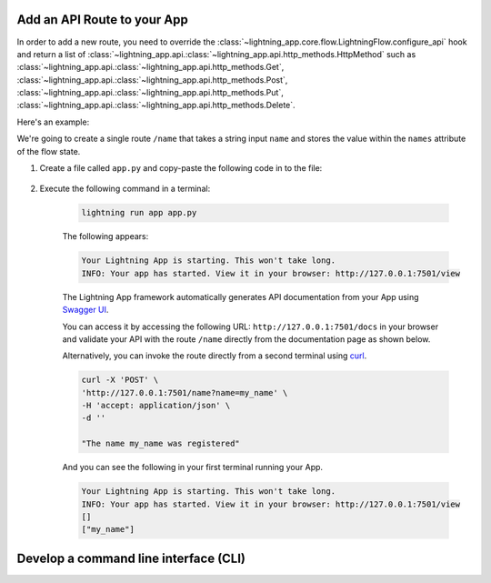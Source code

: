 ****************************
Add an API Route to your App
****************************

In order to add a new route, you need to override the :class:`~lightning_app.core.flow.LightningFlow.configure_api` hook and return a list of :class:`~lightning_app.api.:class:`~lightning_app.api.http_methods.HttpMethod` such as :class:`~lightning_app.api.:class:`~lightning_app.api.http_methods.Get`, :class:`~lightning_app.api.:class:`~lightning_app.api.http_methods.Post`, :class:`~lightning_app.api.:class:`~lightning_app.api.http_methods.Put`, :class:`~lightning_app.api.:class:`~lightning_app.api.http_methods.Delete`.

Here's an example:

We're going to create a single route ``/name`` that takes a string input ``name`` and stores the value within the ``names`` attribute of the flow state.

#. Create a file called ``app.py`` and copy-paste the following code in to the file:

     .. literalinclude:: post_example.py

#. Execute the following command in a terminal:

     .. code-block:: bash

         lightning run app app.py

     The following appears:

     .. code-block:: bash

         Your Lightning App is starting. This won't take long.
         INFO: Your app has started. View it in your browser: http://127.0.0.1:7501/view

     The Lightning App framework automatically generates API documentation from your App using `Swagger UI <https://fastapi.tiangolo.com/features/#automatic-docs>`_.

     You can access it by accessing the following URL: ``http://127.0.0.1:7501/docs`` in your browser and validate your API with the route ``/name`` directly from the documentation page as shown below.

     .. raw:: html

         <br />
         <video id="background-video" autoplay loop muted controls poster="https://pl-flash-data.s3.amazonaws.com/assets_lightning/rest_png.png" width="100%">
         <source src="https://pl-flash-data.s3.amazonaws.com/assets_lightning/rest_post.mp4" type="video/mp4" width="100%">
         </video>
         <br />
         <br />

     Alternatively, you can invoke the route directly from a second terminal using `curl <https://curl.se/>`_.

     .. code-block:: bash

         curl -X 'POST' \
         'http://127.0.0.1:7501/name?name=my_name' \
         -H 'accept: application/json' \
         -d ''

         "The name my_name was registered"

     And you can see the following in your first terminal running your App.

     .. code-block:: bash

         Your Lightning App is starting. This won't take long.
         INFO: Your app has started. View it in your browser: http://127.0.0.1:7501/view
         []
         ["my_name"]

**************************************
Develop a command line interface (CLI)
**************************************

.. raw:: html

    <div class="display-card-container">
        <div class="row">

.. displayitem::
   :header: Add Requests Validation
   :description: Learn how to use pydantic with your API.
   :col_css: col-md-6
   :button_link: request_validation.html
   :height: 150

.. displayitem::
   :header: Develop a Command Line Interface (CLI)
   :description: Learn how to develop an CLI for your App.
   :col_css: col-md-6
   :button_link: ../build_command_line_interface/index.html
   :height: 150

.. raw:: html

        </div>
    </div>
